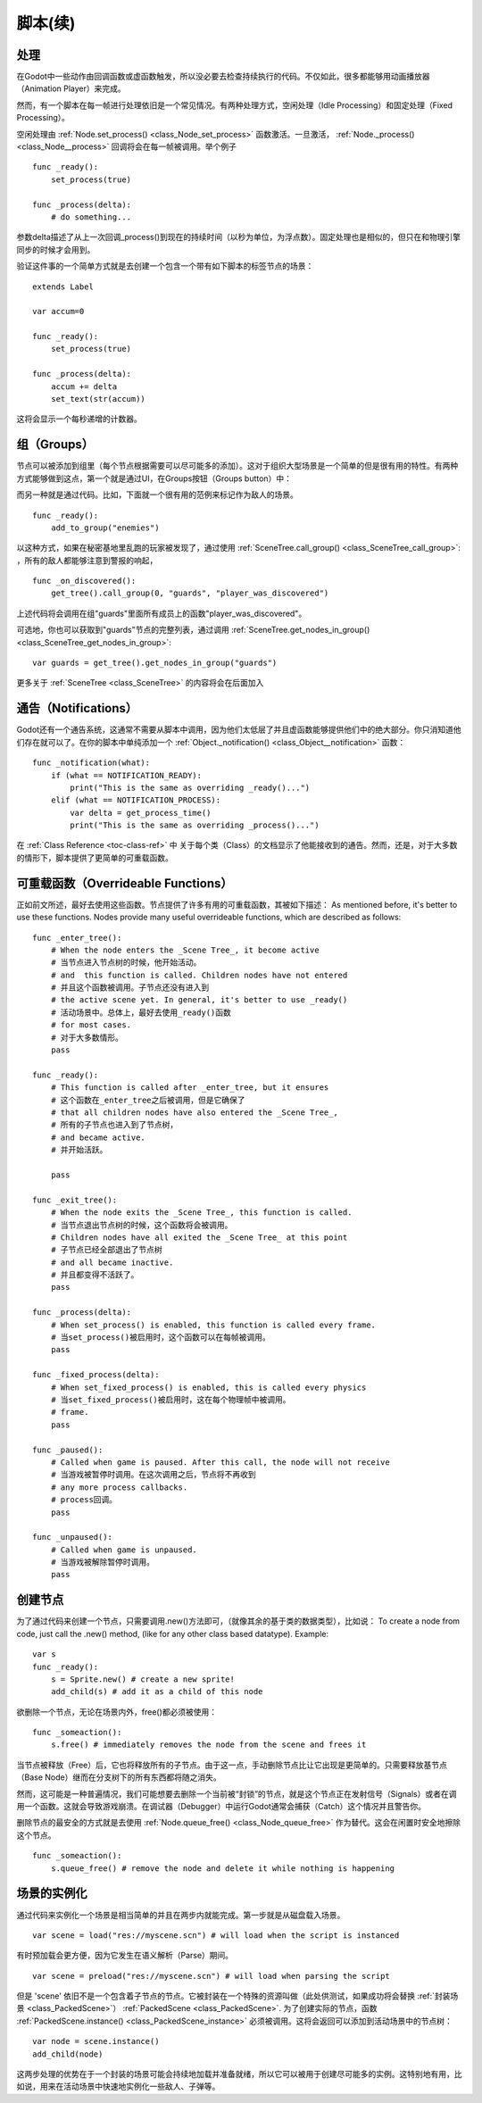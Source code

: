 .. _doc_scripting_continued:

脚本(续)
=====================

处理
----------

在Godot中一些动作由回调函数或虚函数触发，所以没必要去检查持续执行的代码。不仅如此，很多都能够用动画播放器（Animation Player）来完成。

然而，有一个脚本在每一帧进行处理依旧是一个常见情况。有两种处理方式，空闲处理（Idle Processing）和固定处理（Fixed Processing）。

空闲处理由
:ref:`Node.set_process() <class_Node_set_process>`
函数激活。一旦激活， :ref:`Node._process() <class_Node__process>` 回调将会在每一帧被调用。举个例子

::

    func _ready():
        set_process(true)

    func _process(delta):
        # do something...

参数delta描述了从上一次回调_process()到现在的持续时间（以秒为单位，为浮点数）。固定处理也是相似的，但只在和物理引擎同步的时候才会用到。

验证这件事的一个简单方式就是去创建一个包含一个带有如下脚本的标签节点的场景：

::

    extends Label

    var accum=0

    func _ready():
        set_process(true)

    func _process(delta):
        accum += delta
        set_text(str(accum))

这将会显示一个每秒递增的计数器。

组（Groups）
------

节点可以被添加到组里（每个节点根据需要可以尽可能多的添加）。这对于组织大型场景是一个简单的但是很有用的特性。有两种方式能够做到这点，第一个就是通过UI，在Groups按钮（Groups button）中：

.. image:: /img/groups.png

而另一种就是通过代码。比如，下面就一个很有用的范例来标记作为敌人的场景。

::

    func _ready():
        add_to_group("enemies")

以这种方式，如果在秘密基地里乱跑的玩家被发现了，通过使用
:ref:`SceneTree.call_group() <class_SceneTree_call_group>`:
，所有的敌人都能够注意到警报的响起，

::

    func _on_discovered():
        get_tree().call_group(0, "guards", "player_was_discovered")

上述代码将会调用在组"guards"里面所有成员上的函数"player_was_discovered"。

可选地，你也可以获取到"guards"节点的完整列表，通过调用
:ref:`SceneTree.get_nodes_in_group() <class_SceneTree_get_nodes_in_group>`:

::

    var guards = get_tree().get_nodes_in_group("guards")

更多关于
:ref:`SceneTree <class_SceneTree>`
的内容将会在后面加入

通告（Notifications）
-------------

Godot还有一个通告系统，这通常不需要从脚本中调用，因为他们太低层了并且虚函数能够提供他们中的绝大部分。你只消知道他们存在就可以了。在你的脚本中单纯添加一个
:ref:`Object._notification() <class_Object__notification>`
函数： 

::

    func _notification(what):
        if (what == NOTIFICATION_READY):
            print("This is the same as overriding _ready()...")
        elif (what == NOTIFICATION_PROCESS):     
            var delta = get_process_time()
            print("This is the same as overriding _process()...")

在 :ref:`Class Reference <toc-class-ref>` 中
关于每个类（Class）的文档显示了他能接收到的通告。然而，还是，对于大多数的情形下，脚本提供了更简单的可重载函数。

可重载函数（Overrideable Functions）
----------------------

正如前文所述，最好去使用这些函数。节点提供了许多有用的可重载函数，其被如下描述：
As mentioned before, it's better to use these functions. Nodes provide
many useful overrideable functions, which are described as follows:

::

    func _enter_tree():
        # When the node enters the _Scene Tree_, it become active 
        # 当节点进入节点树的时候，他开始活动。
        # and  this function is called. Children nodes have not entered 
        # 并且这个函数被调用。子节点还没有进入到
        # the active scene yet. In general, it's better to use _ready() 
        # 活动场景中。总体上，最好去使用_ready()函数
        # for most cases.
        # 对于大多数情形。
        pass

    func _ready():
        # This function is called after _enter_tree, but it ensures 
        # 这个函数在_enter_tree之后被调用，但是它确保了
        # that all children nodes have also entered the _Scene Tree_, 
        # 所有的子节点也进入到了节点树，
        # and became active.
        # 并开始活跃。
        
        pass 

    func _exit_tree():
        # When the node exits the _Scene Tree_, this function is called. 
        # 当节点退出节点树的时候，这个函数将会被调用。
        # Children nodes have all exited the _Scene Tree_ at this point 
        # 子节点已经全部退出了节点树
        # and all became inactive.
        # 并且都变得不活跃了。
        pass

    func _process(delta):
        # When set_process() is enabled, this function is called every frame.
        # 当set_process()被启用时，这个函数可以在每帧被调用。
        pass

    func _fixed_process(delta):
        # When set_fixed_process() is enabled, this is called every physics 
        # 当set_fixed_process()被启用时，这在每个物理帧中被调用。
        # frame.
        pass

    func _paused():
        # Called when game is paused. After this call, the node will not receive 
        # 当游戏被暂停时调用。在这次调用之后，节点将不再收到
        # any more process callbacks.
        # process回调。
        pass

    func _unpaused():
        # Called when game is unpaused.
        # 当游戏被解除暂停时调用。
        pass

创建节点
--------------

为了通过代码来创建一个节点，只需要调用.new()方法即可，（就像其余的基于类的数据类型），比如说：
To create a node from code, just call the .new() method, (like for any
other class based datatype). Example:

::

    var s
    func _ready():
        s = Sprite.new() # create a new sprite!
        add_child(s) # add it as a child of this node

欲删除一个节点，无论在场景内外，free()都必须被使用：

::

    func _someaction():
        s.free() # immediately removes the node from the scene and frees it

当节点被释放（Free）后，它也将释放所有的子节点。由于这一点，手动删除节点比让它出现是更简单的。只需要释放基节点（Base Node）继而在分支树下的所有东西都将随之消失。

然而，这可能是一种普遍情况，我们可能想要去删除一个当前被“封锁”的节点，就是这个节点正在发射信号（Signals）或者在调用一个函数。这就会导致游戏崩溃。在调试器（Debugger）中运行Godot通常会捕获（Catch）这个情况并且警告你。

删除节点的最安全的方式就是去使用
:ref:`Node.queue_free() <class_Node_queue_free>`
作为替代。这会在闲置时安全地擦除这个节点。

::

    func _someaction():
        s.queue_free() # remove the node and delete it while nothing is happening

场景的实例化
-----------------

通过代码来实例化一个场景是相当简单的并且在两步内就能完成。第一步就是从磁盘载入场景。

::

    var scene = load("res://myscene.scn") # will load when the script is instanced

有时预加载会更方便，因为它发生在语义解析（Parse）期间。

::

    var scene = preload("res://myscene.scn") # will load when parsing the script

但是 'scene' 依旧不是一个包含着子节点的节点。它被封装在一个特殊的资源叫做（此处供测试，如果成功将会替换 :ref:`封装场景 <class_PackedScene>`） :ref:`PackedScene <class_PackedScene>`.
为了创建实际的节点，函数
:ref:`PackedScene.instance() <class_PackedScene_instance>`
必须被调用。这将会返回可以添加到活动场景中的节点树：

::

    var node = scene.instance()
    add_child(node)

这两步处理的优势在于一个封装的场景可能会持续地加载并准备就绪，所以它可以被用于创建尽可能多的实例。这特别地有用，比如说，用来在活动场景中快速地实例化一些敌人、子弹等。
